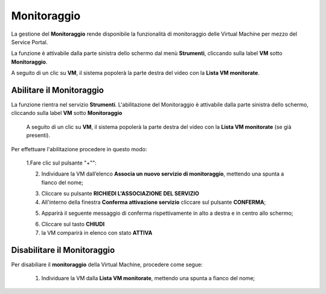 .. _Monitoraggio:

**Monitoraggio**
****************

La gestione del **Monitoraggio** rende disponibile la funzionalità di monitoraggio delle Virtual Machine per mezzo del
Service Portal.

La funzione è attivabile dalla parte sinistra dello schermo dal menù **Strumenti**, cliccando sulla label **VM** sotto **Monitoraggio**.

.. image:: img/11.25_Elenco_vmSX.png


A seguito di un clic su **VM**, il sistema popolerà la parte destra del video con la **Lista VM monitorate**.

.. image:: img/11.25_Elenco_vmDX.png

**Abilitare il Monitoraggio**
===============================

La funzione rientra nel servizio **Strumenti**. L'abilitazione del Monitoraggio è attivabile dalla parte sinistra dello schermo, 
cliccando sulla label **VM** sotto **Monitoraggio**

    A seguito di un clic su **VM**, il sistema popolerà la parte destra del video con la **Lista VM monitorate** (se già presenti).

       .. image:: img/11.25_ListaVM_MonintorDX.png

Per effettuare l'abilitazione procedere in questo modo:

        1.Fare clic sul pulsante "+"":

        .. image:: img/Add_VM.png

        2. Individuare la VM dall’elenco **Associa un nuovo servizio di monitoraggio**, mettendo una spunta a fianco del nome;

        .. image:: img/11.25_Associa_Monitor.png

        3. Cliccare su pulsante **RICHIEDI L'ASSOCIAZIONE DEL SERVIZIO**

        4. All'interno della finestra **Conferma attivazione servizio** cliccare sul pulsante **CONFERMA**;

        .. image:: img/11.25_Conferma_Servizio.png

        5. Apparirà il seguente messaggio di conferma rispettivamente in alto a destra e in centro allo schermo;

        .. image:: img/11.25_DX_MonitoringOk.png

        .. image:: img/11.25_DX_MonitoringCentro.png
        
        6. Cliccare sul tasto **CHIUDI**

        7. la VM comparirà in elenco con stato **ATTIVA**

        .. image:: img/11.25_MonitoringOK.png

        

        


**Disabilitare il Monitoraggio**
===============================

Per disabiliare il **monitoraggio** della Virtual Machine, procedere come segue:

    1. Individuare la VM dalla **Lista VM monitorate**, mettendo una spunta a fianco del nome;

       .. image:: img/11.25_Disattiva_selezVMdx.png
    


